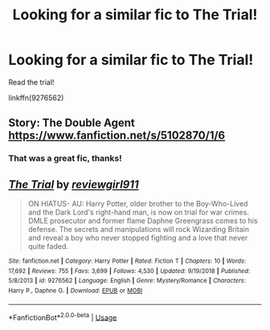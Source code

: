 #+TITLE: Looking for a similar fic to The Trial!

* Looking for a similar fic to The Trial!
:PROPERTIES:
:Author: TrueGunFun
:Score: 3
:DateUnix: 1581612814.0
:DateShort: 2020-Feb-13
:FlairText: Request
:END:
Read the trial!

linkffn(9276562)


** Story: The Double Agent [[https://www.fanfiction.net/s/5102870/1/6]]
:PROPERTIES:
:Author: Elliott_350
:Score: 3
:DateUnix: 1581623265.0
:DateShort: 2020-Feb-13
:END:

*** That was a great fic, thanks!
:PROPERTIES:
:Author: TrueGunFun
:Score: 2
:DateUnix: 1581636111.0
:DateShort: 2020-Feb-14
:END:


** [[https://www.fanfiction.net/s/9276562/1/][*/The Trial/*]] by [[https://www.fanfiction.net/u/2466720/reviewgirl911][/reviewgirl911/]]

#+begin_quote
  ON HIATUS- AU: Harry Potter, older brother to the Boy-Who-Lived and the Dark Lord's right-hand man, is now on trial for war crimes. DMLE prosecutor and former flame Daphne Greengrass comes to his defense. The secrets and manipulations will rock Wizarding Britain and reveal a boy who never stopped fighting and a love that never quite faded.
#+end_quote

^{/Site/:} ^{fanfiction.net} ^{*|*} ^{/Category/:} ^{Harry} ^{Potter} ^{*|*} ^{/Rated/:} ^{Fiction} ^{T} ^{*|*} ^{/Chapters/:} ^{10} ^{*|*} ^{/Words/:} ^{17,692} ^{*|*} ^{/Reviews/:} ^{755} ^{*|*} ^{/Favs/:} ^{3,699} ^{*|*} ^{/Follows/:} ^{4,530} ^{*|*} ^{/Updated/:} ^{9/19/2018} ^{*|*} ^{/Published/:} ^{5/8/2013} ^{*|*} ^{/id/:} ^{9276562} ^{*|*} ^{/Language/:} ^{English} ^{*|*} ^{/Genre/:} ^{Mystery/Romance} ^{*|*} ^{/Characters/:} ^{Harry} ^{P.,} ^{Daphne} ^{G.} ^{*|*} ^{/Download/:} ^{[[http://www.ff2ebook.com/old/ffn-bot/index.php?id=9276562&source=ff&filetype=epub][EPUB]]} ^{or} ^{[[http://www.ff2ebook.com/old/ffn-bot/index.php?id=9276562&source=ff&filetype=mobi][MOBI]]}

--------------

*FanfictionBot*^{2.0.0-beta} | [[https://github.com/tusing/reddit-ffn-bot/wiki/Usage][Usage]]
:PROPERTIES:
:Author: FanfictionBot
:Score: 1
:DateUnix: 1581612821.0
:DateShort: 2020-Feb-13
:END:
